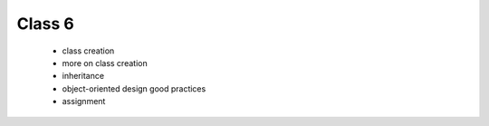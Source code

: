 Class 6
=======

   * class creation
   * more on class creation
   * inheritance
   * object-oriented design good practices
   * assignment 
